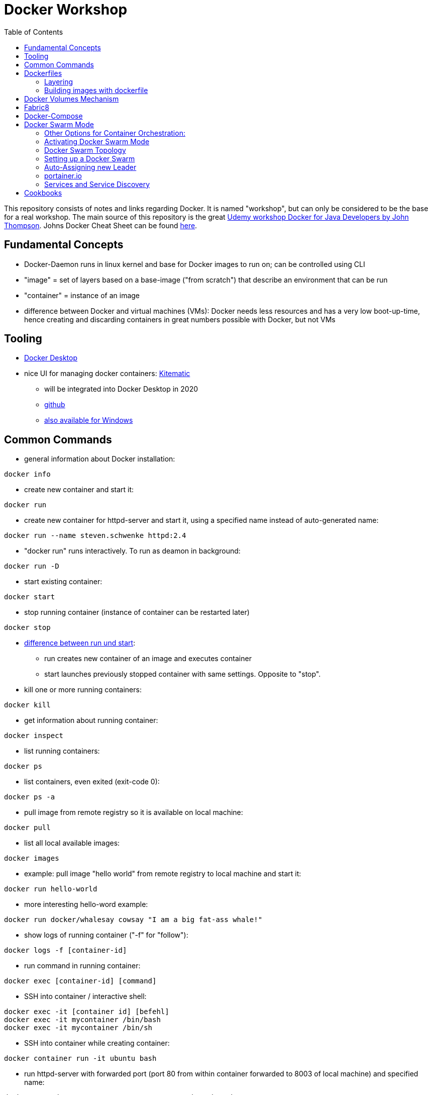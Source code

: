 :toc:

= Docker Workshop

This repository consists of notes and links regarding Docker. It is named "workshop", but can only be considered to be the base for a real workshop. The main source of this repository is the great https://www.udemy.com/course/docker-for-java-developers/[Udemy workshop Docker for Java Developers by John Thompson]. Johns Docker Cheat Sheet can be found https://springframework.guru/docker-cheat-sheet-for-spring-devlopers/[here].

== Fundamental Concepts

* Docker-Daemon runs in linux kernel and base for Docker images to run on; can be controlled using CLI
* "image" = set of layers based on a base-image ("from scratch") that describe an environment that can be run
* "container" = instance of an image
* difference between Docker and virtual machines (VMs): Docker needs less resources and has a very low boot-up-time, hence creating and discarding containers in great numbers possible with Docker, but not VMs

== Tooling
* https://docs.docker.com/docker-for-mac/edge-release-notes/[Docker Desktop]
* nice UI for managing docker containers: https://kitematic.com[Kitematic]
** will be integrated into Docker Desktop in 2020
** https://github.com/docker/kitematic[github]
** https://github.com/docker/kitematic/releases[also available for Windows]

== Common Commands
* general information about Docker installation:
----
docker info
----

* create new container and start it:
----
docker run
----

* create new container for httpd-server and start it, using a specified name instead of auto-generated name:
----
docker run --name steven.schwenke httpd:2.4
----

* "docker run" runs interactively. To run as deamon in background:
----
docker run -D
----

* start existing container:
----
docker start
----

* stop running container (instance of container can be restarted later)
----
docker stop
----

* https://stackoverflow.com/questions/34782678/difference-between-running-and-starting-a-docker-container[difference between run und start]:
** run creates new container of an image and executes container
** start launches previously stopped container with same settings. Opposite to "stop".

* kill one or more running containers:
----
docker kill
----
* get information about running container:
----
docker inspect
----
* list running containers:
----
docker ps
----
* list containers, even exited (exit-code 0):
----
docker ps -a
----
* pull image from remote registry so it is available on local machine:
----
docker pull
----
* list all local available images:
----
docker images
----
* example: pull image "hello world" from remote registry to local machine and start it:
----
docker run hello-world
----
* more interesting hello-word example:
----
docker run docker/whalesay cowsay "I am a big fat-ass whale!"
----
* show logs of running container ("-f" for "follow"):
----
docker logs -f [container-id]
----
* run command in running container:
----
docker exec [container-id] [command]
----
* SSH into container / interactive shell:
----
docker exec -it [container id] [befehl]
docker exec -it mycontainer /bin/bash
docker exec -it mycontainer /bin/sh
----

* SSH into container while creating container:
----
docker container run -it ubuntu bash
----

* run httpd-server with forwarded port (port 80 from within container forwarded to 8003 of local machine) and specified name:
----
docker run -d -p 8003:80 --name stevensContainer httpd:2.4
----

* run httpd-server with forwarded port (port 80 from within container forwarded to 8003 of local machine), specified name and volume to use for web-server so that index.html in specified directory will be displayed via webserver under localhost:8003:
----
docker run -d -p 8003:80 -v c:/temp/myWebserver/:/usr/local/apache2/htdocs/ httpd:2.4
----

* show mounted directories:
----
docker inspect
----


== Dockerfiles

* = file named "Dockerfile" used to build image

=== Layering
* Dockerfile contains set of instructions / commands / directives
* every command run will create a new image layer, except for when multiple commands are linked with "\" (only one layer is created then)
* each layer has its own image-ID (hash)
* Hashes can be referenced via tags
* returns tag-names of all installed images (see column "IMAGE ID"):
----
docker images
----
* returns only hash-values of all installed images:
----
docker images -q
----
- layers can be seen for example when running docker-compose up (see below)

=== Building images with dockerfile
* first directive: "FROM", for example "FROM scratch" which builds image as a Base-Image.
* "RUN" to execute commands, for example "RUN apt-get install httpd". Multi-line commands with "&&".
* "ENV" = environment variables, for example "ENV JAVA_HOME=/home/bla/myjava". Can be overriden when starting container with "docker run -d -e MYSQL_PASSWORD=geheim myImage:1.0"
* "ADD" to copy files from host into image, for example "ADD /var/archive.tgz /var/" - archive-files will be extracted in target directory. Also possible with URIs: "ADD https://bla/index.html /tmp/"
* "EXPOSE" to expose ports, for example "EXPOSE 53/udp". Attention: dockerfile is only documentation, ports have to be mapped at container start:
* "docker run -P [...]" mapps the ports documented in dockerfile
* "USER" to execute commands by a certain user
* "ENTRYPOINT" to define what should be done after container start. Best-practice: EXEC-form instead of Shell-Form.
* builds image-file from remote dockerfile:
----
docker build -t [Registry]/[Image-Name]:[Tag] [path to dockerfile]
----
* build image-file from local dockerfile:
----
docker build -t fko-nginx .
----
* builds image file with tag 1.0.0:
----
docker build -t bla:1.0.0 /home/bla/Dockerfile
----
* remove dangling images, see https://nickjanetakis.com/blog/docker-tip-31-how-to-remove-dangling-docker-images[this article]:
----
docker system prune
----

== Docker Volumes Mechanism
* container not supposed to be altered when running
* hence question: How to persist data?
* => docker volumes!
* show all existing volumes:
----
docker volume ls
----
* use local directory "stevensDirectoryForWebserver" as root directory for webserver:
----
docker run -d -p 8003:80 -v stevensDirectoryForWebserver:/usr/local/apache2/htdocs/ httpd:2.4
----
* possible to start multiple containers with same volume (share that directory)
* volumes persistent even after container destroyed
* copy files from container to local:
----
docker cp [container-id]:[path in container] [local path]
----

== Fabric8
* https://github.com/fabric8io/docker-maven-plugin
* Maven-plugin to build and run docker from Maven
* typical command to build current project as docker image:
----
mvn clean package docker:build
----
* creates image in local repository so it is visible with "docker images"
* Alternative for Gradle: https://github.com/Transmode/gradle-docker



== Docker-Compose
* = Tool for multi-container Docker systems
* sufficient for small and medium-sized applications
* example docker-compose.yml from https://docs.docker.com/compose/wordpress/:

[source,yml]
----
version: '3.3'

services:
   db:
     image: mysql:5.7
     volumes:
       - db_data:/var/lib/mysql
     restart: always
     environment:
       MYSQL_ROOT_PASSWORD: somewordpress
       MYSQL_DATABASE: wordpress
       MYSQL_USER: wordpress
       MYSQL_PASSWORD: wordpress

   wordpress:
     depends_on:
       - db
     image: wordpress:latest
     ports:
       - "8000:80"
     restart: always
     environment:
       WORDPRESS_DB_HOST: db:3306
       WORDPRESS_DB_USER: wordpress
       WORDPRESS_DB_PASSWORD: wordpress
       WORDPRESS_DB_NAME: wordpress
volumes:
    db_data: {}
----

* "depends_on" causes container to be started after dependent containers have been started, but not necessarily finished starting! Hence: Race-condition possible. Workaround: "restart: always" will restart the container as often as needed to wait for dependent containers. See https://docs.docker.com/compose/compose-file/#depends_on
* (see above) Fabric8 (Maven-plugin to start Docker from within Maven) will wait up to a specified  timeout for dependent containers to start
* "docker compose"-commands have to be executed from directory where docker-compose-file is
* start stack in current terminal (extensive logs!):
----
docker-compose up
----
* start stack as demon (no logs):
----
docker-compose up -d
----
* shut down all containers inside the docker-compose-file:
----
docker-compose down
----
* show running containers:
----
docker-compose ps
----

== Docker Swarm Mode
* https://docs.docker.com/engine/swarm/
* = built-in solution for container orchestration
* multiple host systems run docker containers that talk to each other, forming a virtual single host out of multiple hosts
* sufficient for smaller businesses

=== Other Options for Container Orchestration:
* Kubernetes (by Google) = for very large-scale organizations
* OpenShift (by Red Hat) = wrapper around Kubernetes, commercial
* Open Shift Origin = open source version of Open Shift
* Mesosphere = orchestration backed by Apache, commercial
* Apache Mesos = open source version of Mesosphere

=== Activating Docker Swarm Mode
* check if docker swarm is active or not via
----
docker info
----
* result:
----
...
Swarm: inactive
...
----
* enable swarm mode:
----
docker swarm init
----
* this
** sets up a private key infrastructure with a root signing certificate for this swarm
** issued a certificate for the first manager node
** creates join tokens for other nodes
** prints join tokens and instructions on how to add other nodes to the swarm
** creates "raft consensus database" to sync nodes, store root cert and other information
* token can be used to join swarm via
----
docker swarm join --token mytoken
----
* print information about docker swarm nodes:
----
docker node ls
----


=== Docker Swarm Topology
* two node types:
** manager
** worker
* manager-nodes run containers like worker-nodes
* manager-nodes use quorum to reprovision failing worker-nodes, hence robustness of swarm
** important: documentation suggests odd number of manager nodes so they can reach a decision
* one manager-node is "leader"
* if leader goes down, another one is selected

=== Setting up a Docker Swarm
The following is an example of how to set up Docker Swarm on multiple hosts.

* Hint when setting up nodes: should talk over public IP instead of cloud-internal IP, hence specify IP when initializing! (can be grabbed from cloud provider web interface)

* node 1: initialize swarm:
----
docker swarm init --advertise-addr 42.42.42.42
----
* => outputs command to add second node

* node 2: join swarm as worker node:
----
docker swarm join --token mylongtoken
----
* node 1: check if worker node is actually in the swarm:
----
docker info
docker node ls
----
* => swarm is active and has two nodes: node 1 as manager and  leader, node 2 as worker
* node 2 cannot execute "node ls" because it's no manager-node!
* node 1: get command to join new manager:
----
docker swarm join-token manager
----
* => creates command for adding new managers
* node 1: get command from manager node to add new worker nodes:
----
docker node join-token worker
----
* => creates command for adding new workers

=== Auto-Assigning new Leader
* nuking current leader-node:
----
ps -ef | grep docker
kill -9 42421
reboot -f
----
* => (if existing) another manager-node will become leader

=== portainer.io
* portainer.io
** = management tool for docker swarm environments
** https://www.portainer.io/installation/[installation]
* will display manageer- and worker-nodes nicely in web UI

=== Services and Service Discovery
* image that runs in Docker swarm mode = "service", see https://docs.docker.com/engine/swarm/how-swarm-mode-works/services/
* commands: https://docs.docker.com/engine/reference/commandline/service/
* created with
----
docker service create
----
* same parameters for "_docker run_" work with "_docker service create_", difference only in "_docker run_" running container as simple docker container on local machine, "_docker service create_" running container as service in swarm
* docker service, for example installed and running portainer, will be discovered automatically, hence: request service from any of the IPs in the cluster, will be automatically forwarded to node that runs service (technical background: Docker Routing Mesh)
* list all services:
-----
docker service ls
-----

==== Docker Overlay Network
* running multiple applications on swarm instead of only one docker host: maybe different parts of application will be running on different hosts of swarm, hence don't "see" each other, hence Docker Overlay Network important to routing
* Docker Overlay Network = virtual network over multiple nodes of a swarm cluster so that containers inside cluster can communicate with each other
* creation of multiple networks possible to constrain communication between services in their own networks

==== Docker Swarm Stacks
* running multiple commands to create services
* extension of docker compose file: add deploy-instructions to existing build-instructions in docker compose file
** _docker compose_ will ignore deploy-instructions
** _docker swarm_ will ignore build-instructions
* new option "_deploy_" in docker compose file:
----
services:
    ...
    mysqldb:
        ...
        networks:
            - database_net
        deploy:
            replicas: 1
    ...
networks:
    rabbit_net:
        driver: overlay
    database_net
        driver: overlay
----
* command to deploy whole stack defined in docker compose file:
----
docker stack deploy -c docker-compose.yml name_of_stack
----

==== Docker Secrets
* available to docker swarm services
* secrets made available inside containers via file system mount at /run/secrets/<secretname>
* commands:
----
docker secret create
docker secret inspect
docker secret ls
docker secret rm
----

== Cookbooks
* See last section "Spring Boot Cookbook" for concrete examples
* explains numerous examples that are available at https://github.com/springframeworkguru
